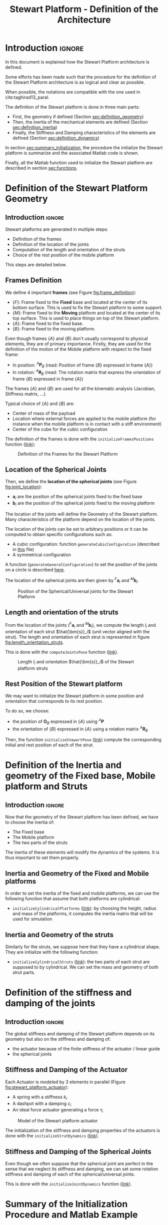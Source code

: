 #+TITLE: Stewart Platform - Definition of the Architecture
:DRAWER:
#+HTML_LINK_HOME: ./index.html
#+HTML_LINK_UP: ./index.html

#+HTML_HEAD: <link rel="stylesheet" type="text/css" href="./css/htmlize.css"/>
#+HTML_HEAD: <link rel="stylesheet" type="text/css" href="./css/readtheorg.css"/>
#+HTML_HEAD: <script src="./js/jquery.min.js"></script>
#+HTML_HEAD: <script src="./js/bootstrap.min.js"></script>
#+HTML_HEAD: <script src="./js/jquery.stickytableheaders.min.js"></script>
#+HTML_HEAD: <script src="./js/readtheorg.js"></script>

#+PROPERTY: header-args:matlab  :session *MATLAB*
#+PROPERTY: header-args:matlab+ :comments org
#+PROPERTY: header-args:matlab+ :exports both
#+PROPERTY: header-args:matlab+ :results none
#+PROPERTY: header-args:matlab+ :eval no-export
#+PROPERTY: header-args:matlab+ :noweb yes
#+PROPERTY: header-args:matlab+ :mkdirp yes
#+PROPERTY: header-args:matlab+ :output-dir figs

#+PROPERTY: header-args:latex  :headers '("\\usepackage{tikz}" "\\usepackage{import}" "\\import{$HOME/Cloud/thesis/latex/}{config.tex}")
#+PROPERTY: header-args:latex+ :imagemagick t :fit yes
#+PROPERTY: header-args:latex+ :iminoptions -scale 100% -density 150
#+PROPERTY: header-args:latex+ :imoutoptions -quality 100
#+PROPERTY: header-args:latex+ :results file raw replace
#+PROPERTY: header-args:latex+ :buffer no
#+PROPERTY: header-args:latex+ :eval no-export
#+PROPERTY: header-args:latex+ :exports results
#+PROPERTY: header-args:latex+ :mkdirp yes
#+PROPERTY: header-args:latex+ :output-dir figs
#+PROPERTY: header-args:latex+ :post pdf2svg(file=*this*, ext="png")
:END:

* Introduction                                                          :ignore:
In this document is explained how the Stewart Platform architecture is defined.

Some efforts has been made such that the procedure for the definition of the Stewart Platform architecture is as logical and clear as possible.

When possible, the notations are compatible with the one used in cite:taghirad13_paral.

The definition of the Stewart platform is done in three main parts:
- First, the geometry if defined (Section [[sec:definition_geometry]])
- Then, the inertia of the mechanical elements are defined (Section [[sec:definition_inertia]])
- Finally, the Stiffness and Damping characteristics of the elements are defined (Section [[sec:definition_dynamics]])

In section [[sec:summary_initialization]], the procedure the initialize the Stewart platform is summarize and the associated Matlab code is shown.

Finally, all the Matlab function used to initialize the Stewart platform are described in section [[sec:functions]].

* Definition of the Stewart Platform Geometry
<<sec:definition_geometry>>
** Introduction                                                      :ignore:
Stewart platforms are generated in multiple steps:
- Definition of the frames
- Definition of the location of the joints
- Computation of the length and orientation of the struts
- Choice of the rest position of the mobile platform

This steps are detailed below.

** Frames Definition
We define 4 important *frames* (see Figure [[fig:frame_definition]]):
- $\{F\}$: Frame fixed to the *Fixed* base and located at the center of its bottom surface.
  This is used to fix the Stewart platform to some support.
- $\{M\}$: Frame fixed to the *Moving* platform and located at the center of its top surface.
  This is used to place things on top of the Stewart platform.
- $\{A\}$: Frame fixed to the fixed base.
- $\{B\}$: Frame fixed to the moving platform.

Even though frames $\{A\}$ and $\{B\}$ don't usually correspond to physical elements, they are of primary importance.
Firstly, they are used for the definition of the motion of the Mobile platform with respect to the fixed frame:
- In position: ${}^A\bm{P}_{B}$ (read: Position of frame $\{B\}$ expressed in frame $\{A\}$)
- In rotation: ${}^A\bm{R}_{B}$ (read: The rotation matrix that express the orientation of frame $\{B\}$ expressed in frame $\{A\}$)
The frames $\{A\}$ and $\{B\}$ are used for all the kinematic analysis (Jacobian, Stiffness matrix, ...).

Typical choice of $\{A\}$ and $\{B\}$ are:
- Center of mass of the payload
- Location where external forces are applied to the mobile platform (for instance when the mobile platform is in contact with a stiff environment)
- Center of the cube for the cubic configuration

The definition of the frames is done with the =initializeFramesPositions= function ([[sec:initializeFramesPositions][link]]);

#+name: fig:frame_definition
#+caption: Definition of the Frames for the Stewart Platform
#+attr_html: :width 500px
[[file:figs/frame_definition.png]]

** Location of the Spherical Joints
Then, we define the *location of the spherical joints* (see Figure [[fig:joint_location]]):
- $\bm{a}_{i}$ are the position of the spherical joints fixed to the fixed base
- $\bm{b}_{i}$ are the position of the spherical joints fixed to the moving platform

The location of the joints will define the Geometry of the Stewart platform.
Many characteristics of the platform depend on the location of the joints.

The location of the joints can be set to arbitrary positions or it can be computed to obtain specific configurations such as:
- A cubic configuration: function =generateCubicConfiguration= (described in [[file:cubic-configuration.org][this]] file)
- A symmetrical configuration

A function (=generateGeneralConfiguration=) to set the position of the joints on a circle is described [[sec:generateGeneralConfiguration][here]].

The location of the spherical joints are then given by ${}^{F}\bm{a}_{i}$ and ${}^{M}\bm{b}_{i}$.

#+name: fig:joint_location
#+caption: Position of the Spherical/Universal joints for the Stewart Platform
#+attr_html: :width 500px
[[file:figs/joint_location.png]]

** Length and orientation of the struts
From the location of the joints (${}^{F}\bm{a}_{i}$ and ${}^{M}\bm{b}_{i}$), we compute the length $l_i$ and orientation of each strut $\hat{\bm{s}}_i$ (unit vector aligned with the strut).
The length and orientation of each strut is represented in figure [[fig:length_orientation_struts]].

This is done with the =computeJointsPose= function ([[sec:computeJointsPose][link]]).

#+name: fig:length_orientation_struts
#+caption: Length $l_i$ and orientation $\hat{\bm{s}}_i$ of the Stewart platform struts
#+attr_html: :width 500px
[[file:figs/length_orientation_struts.png]]

** Rest Position of the Stewart platform
We may want to initialize the Stewart platform in some position and orientation that corresponds to its rest position.

To do so, we choose:
- the position of $\bm{O}_B$ expressed in $\{A\}$ using ${}^A\bm{P}$
- the orientation of $\{B\}$ expressed in $\{A\}$ using a rotation matrix ${}^{A}\bm{R}_{B}$

Then, the function =initializeStewartPose= ([[sec:initializeStewartPose][link]]) compute the corresponding initial and rest position of each of the strut.

* Definition of the Inertia and geometry of the Fixed base, Mobile platform and Struts
<<sec:definition_inertia>>
** Introduction                                                      :ignore:
Now that the geometry of the Stewart platform has been defined, we have to choose the inertia of:
- The Fixed base
- The Mobile platform
- The two parts of the struts

The inertia of these elements will modify the dynamics of the systems.
It is thus important to set them properly.

** Inertia and Geometry of the Fixed and Mobile platforms
In order to set the inertia of the fixed and mobile platforms, we can use the following function that assume that both platforms are cylindrical:
- =initializeCylindricalPlatforms= ([[sec:initializeCylindricalPlatforms][link]]): by choosing the height, radius and mass of the platforms, it computes the inertia matrix that will be used for simulation

** Inertia and Geometry of the struts
Similarly for the struts, we suppose here that they have a cylindrical shape.
They are initialize with the following function:
- =initializeCylindricalStruts= ([[sec:initializeCylindricalStruts][link]]): the two parts of each strut are supposed to by cylindrical. We can set the mass and geometry of both strut parts.

* Definition of the stiffness and damping of the joints
<<sec:definition_dynamics>>

** Introduction                                                      :ignore:
The global stiffness and damping of the Stewart platform depends on its geometry but also on the stiffness and damping of:
- the actuator because of the finite stiffness of the actuator / linear guide
- the spherical joints

** Stiffness and Damping of the Actuator
Each Actuator is modeled by 3 elements in parallel (Figure [[fig:stewart_platform_actuator]]):
- A spring with a stiffness $k_{i}$
- A dashpot with a damping $c_{i}$
- An ideal force actuator generating a force $\tau_i$

#+name: fig:stewart_platform_actuator
#+caption: Model of the Stewart platform actuator
[[file:figs/stewart_platform_actuator.png]]

The initialization of the stiffness and damping properties of the actuators is done with the =initializeStrutDynamics= ([[sec:initializeStrutDynamics][link]]).

** Stiffness and Damping of the Spherical Joints
Even though we often suppose that the spherical joint are perfect in the sense that we neglect its stiffness and damping, we can set some rotation stiffness and damping of each of the spherical/universal joints.

This is done with the =initializeJointDynamics= function ([[sec:initializeJointDynamics][link]]).

* Summary of the Initialization Procedure and Matlab Example
<<sec:summary_initialization>>
** Introduction                                                      :ignore:
The procedure to define the Stewart platform is the following:
1. Define the initial position of frames $\{A\}$, $\{B\}$, $\{F\}$ and $\{M\}$.
   We do that using the =initializeFramesPositions= function.
   We have to specify the total height of the Stewart platform $H$ and the position ${}^{M}\bm{O}_{B}$ of $\{B\}$ with respect to $\{M\}$.
2. Compute the positions of joints ${}^{F}\bm{a}_{i}$ and ${}^{M}\bm{b}_{i}$.
   We can do that using various methods depending on the wanted architecture:
   - =generateCubicConfiguration= permits to generate a cubic configuration
3. Compute the position and orientation of the joints with respect to the fixed base and the moving platform.
   This is done with the =computeJointsPose= function.
   If wanted, compute the rest position of each strut to have the wanted pose of the mobile platform with the function =initializeStewartPose=.
4. Define the mass and inertia of each element of the Stewart platform with the =initializeCylindricalPlatforms= and =initializeCylindricalStruts=
5. Define the dynamical properties of the Stewart platform by setting the stiffness and damping of the actuators and joints.

By following this procedure, we obtain a Matlab structure =stewart= that contains all the information for the Simscape model and for further analysis.

** Matlab Init                                              :noexport:ignore:
#+begin_src matlab :tangle no :exports none :results silent :noweb yes :var current_dir=(file-name-directory buffer-file-name)
  <<matlab-dir>>
#+end_src

#+begin_src matlab :exports none :results silent :noweb yes
  <<matlab-init>>
#+end_src

#+begin_src matlab
  simulinkproject('./');
#+end_src

** Example of the initialization of a Stewart Platform
Let's first define the Stewart Platform Geometry.
#+begin_src matlab
  stewart = initializeFramesPositions('H', 90e-3, 'MO_B', 45e-3);
  stewart = generateGeneralConfiguration(stewart);
  stewart = computeJointsPose(stewart);
  stewart = initializeStewartPose(stewart, 'AP', [0;0;0.01], 'ARB', eye(3));
#+end_src

Then, define the inertia and geometry of the fixed base, mobile platform and struts.
#+begin_src matlab
  stewart = initializeCylindricalPlatforms(stewart);
  stewart = initializeCylindricalStruts(stewart);
#+end_src

Finally, initialize the strut stiffness and damping properties.
#+begin_src matlab
  stewart = initializeStrutDynamics(stewart, 'Ki', 1e6*ones(6,1), 'Ci', 1e2*ones(6,1));
  stewart = initializeJointDynamics(stewart);
#+end_src

The obtained =stewart= Matlab structure contains all the information for analysis of the Stewart platform and for simulations using Simscape.

The function =displayArchitecture= can be used to display the current Stewart configuration:
#+begin_src matlab
  displayArchitecture(stewart);
#+end_src

#+header: :tangle no :exports results :results none :noweb yes
#+begin_src matlab :var filepath="figs/stewart_architecture_example.pdf" :var figsize="wide-tall" :post pdf2svg(file=*this*, ext="png")
<<plt-matlab>>
#+end_src

#+name: fig:stewart_architecture_example
#+caption: Display of the current Stewart platform architecture ([[./figs/stewart_architecture_example.png][png]], [[./figs/stewart_architecture_example.pdf][pdf]])
[[file:figs/stewart_architecture_example.png]]

There are many options to show or hides elements such as labels and frames.
The documentation of the function is available [[sec:displayArchitecture][here]].

Let's now move a little bit the top platform and re-display the configuration:
#+begin_src matlab
  tx = 0.1; % [rad]
  ty = 0.2; % [rad]
  tz = 0.05; % [rad]

  Rx = [1 0        0;
        0 cos(tx) -sin(tx);
        0 sin(tx)  cos(tx)];

  Ry = [ cos(ty) 0 sin(ty);
        0        1 0;
        -sin(ty) 0 cos(ty)];

  Rz = [cos(tz) -sin(tz) 0;
        sin(tz)  cos(tz) 0;
        0        0       1];

  ARB = Rz*Ry*Rx;
  AP = [0.08; 0; 0]; % [m]

  displayArchitecture(stewart, 'AP', AP, 'ARB', ARB);
  view([0 -1 0]);
#+end_src

#+header: :tangle no :exports results :results none :noweb yes
#+begin_src matlab :var filepath="figs/stewart_architecture_example_pose.pdf" :var figsize="wide-tall" :post pdf2svg(file=*this*, ext="png")
<<plt-matlab>>
#+end_src

#+name: fig:stewart_architecture_example_pose
#+caption: Display of the Stewart platform architecture at some defined pose ([[./figs/stewart_architecture_example_pose.png][png]], [[./figs/stewart_architecture_example_pose.pdf][pdf]])
[[file:figs/stewart_architecture_example_pose.png]]

* Functions
<<sec:functions>>
** =initializeFramesPositions=: Initialize the positions of frames {A}, {B}, {F} and {M}
:PROPERTIES:
:header-args:matlab+: :tangle src/initializeFramesPositions.m
:header-args:matlab+: :comments none :mkdirp yes :eval no
:END:
<<sec:initializeFramesPositions>>

This Matlab function is accessible [[file:src/initializeFramesPositions.m][here]].

*** Documentation
:PROPERTIES:
:UNNUMBERED: t
:END:

#+name: fig:stewart-frames-position
#+caption: Definition of the position of the frames
[[file:figs/stewart-frames-position.png]]

*** Function description
:PROPERTIES:
:UNNUMBERED: t
:END:
#+begin_src matlab
  function [stewart] = initializeFramesPositions(args)
  % initializeFramesPositions - Initialize the positions of frames {A}, {B}, {F} and {M}
  %
  % Syntax: [stewart] = initializeFramesPositions(args)
  %
  % Inputs:
  %    - args - Can have the following fields:
  %        - H    [1x1] - Total Height of the Stewart Platform (height from {F} to {M}) [m]
  %        - MO_B [1x1] - Height of the frame {B} with respect to {M} [m]
  %
  % Outputs:
  %    - stewart - A structure with the following fields:
  %        - H    [1x1] - Total Height of the Stewart Platform [m]
  %        - FO_M [3x1] - Position of {M} with respect to {F} [m]
  %        - MO_B [3x1] - Position of {B} with respect to {M} [m]
  %        - FO_A [3x1] - Position of {A} with respect to {F} [m]
#+end_src

*** Optional Parameters
:PROPERTIES:
:UNNUMBERED: t
:END:
#+begin_src matlab
  arguments
      args.H    (1,1) double {mustBeNumeric, mustBePositive} = 90e-3
      args.MO_B (1,1) double {mustBeNumeric} = 50e-3
  end
#+end_src

*** Initialize the Stewart structure
:PROPERTIES:
:UNNUMBERED: t
:END:
#+begin_src matlab
  stewart = struct();
#+end_src

*** Compute the position of each frame
:PROPERTIES:
:UNNUMBERED: t
:END:
#+begin_src matlab
  stewart.H = args.H; % Total Height of the Stewart Platform [m]

  stewart.FO_M = [0; 0; stewart.H]; % Position of {M} with respect to {F} [m]

  stewart.MO_B = [0; 0; args.MO_B]; % Position of {B} with respect to {M} [m]

  stewart.FO_A = stewart.MO_B + stewart.FO_M; % Position of {A} with respect to {F} [m]
#+end_src

** =generateGeneralConfiguration=: Generate a Very General Configuration
:PROPERTIES:
:header-args:matlab+: :tangle src/generateGeneralConfiguration.m
:header-args:matlab+: :comments none :mkdirp yes :eval no
:END:
<<sec:generateGeneralConfiguration>>

This Matlab function is accessible [[file:src/generateGeneralConfiguration.m][here]].

*** Documentation
:PROPERTIES:
:UNNUMBERED: t
:END:
Joints are positions on a circle centered with the Z axis of {F} and {M} and at a chosen distance from {F} and {M}.
The radius of the circles can be chosen as well as the angles where the joints are located (see Figure [[fig:joint_position_general]]).

#+begin_src latex :file stewart_bottom_plate.pdf :exports results
  \begin{tikzpicture}
    % Internal and external limit
    \draw[fill=white!80!black] (0, 0) circle [radius=3];
    % Circle where the joints are located
    \draw[dashed] (0, 0) circle [radius=2.5];

    % Bullets for the positions of the joints
    \node[] (J1) at ( 80:2.5){$\bullet$};
    \node[] (J2) at (100:2.5){$\bullet$};
    \node[] (J3) at (200:2.5){$\bullet$};
    \node[] (J4) at (220:2.5){$\bullet$};
    \node[] (J5) at (320:2.5){$\bullet$};
    \node[] (J6) at (340:2.5){$\bullet$};

    % Name of the points
    \node[above right] at (J1) {$a_{1}$};
    \node[above left]  at (J2) {$a_{2}$};
    \node[above left]  at (J3) {$a_{3}$};
    \node[right     ]  at (J4) {$a_{4}$};
    \node[left      ]  at (J5) {$a_{5}$};
    \node[above right] at (J6) {$a_{6}$};

    % First 2 angles
    \draw[dashed, ->] (0:1)   arc [start angle=0, end angle=80, radius=1]    node[below right]{$\theta_{1}$};
    \draw[dashed, ->] (0:1.5) arc [start angle=0, end angle=100, radius=1.5] node[left       ]{$\theta_{2}$};

    % Division of 360 degrees by 3
    \draw[dashed] (0, 0) -- ( 80:3.2);
    \draw[dashed] (0, 0) -- (100:3.2);
    \draw[dashed] (0, 0) -- (200:3.2);
    \draw[dashed] (0, 0) -- (220:3.2);
    \draw[dashed] (0, 0) -- (320:3.2);
    \draw[dashed] (0, 0) -- (340:3.2);

    % Radius for the position of the joints
    \draw[<->] (0, 0) --node[near end, above]{$R$} (180:2.5);

    \draw[->] (0, 0) -- ++(3.4, 0) node[above]{$x$};
    \draw[->] (0, 0) -- ++(0, 3.4) node[left]{$y$};
  \end{tikzpicture}
#+end_src

#+name: fig:joint_position_general
#+caption: Position of the joints
#+RESULTS:
[[file:figs/stewart_bottom_plate.png]]

*** Function description
:PROPERTIES:
:UNNUMBERED: t
:END:
#+begin_src matlab
  function [stewart] = generateGeneralConfiguration(stewart, args)
  % generateGeneralConfiguration - Generate a Very General Configuration
  %
  % Syntax: [stewart] = generateGeneralConfiguration(stewart, args)
  %
  % Inputs:
  %    - args - Can have the following fields:
  %        - FH  [1x1] - Height of the position of the fixed joints with respect to the frame {F} [m]
  %        - FR  [1x1] - Radius of the position of the fixed joints in the X-Y [m]
  %        - FTh [6x1] - Angles of the fixed joints in the X-Y plane with respect to the X axis [rad]
  %        - MH  [1x1] - Height of the position of the mobile joints with respect to the frame {M} [m]
  %        - FR  [1x1] - Radius of the position of the mobile joints in the X-Y [m]
  %        - MTh [6x1] - Angles of the mobile joints in the X-Y plane with respect to the X axis [rad]
  %
  % Outputs:
  %    - stewart - updated Stewart structure with the added fields:
  %        - Fa  [3x6] - Its i'th column is the position vector of joint ai with respect to {F}
  %        - Mb  [3x6] - Its i'th column is the position vector of joint bi with respect to {M}
#+end_src

*** Optional Parameters
:PROPERTIES:
:UNNUMBERED: t
:END:
#+begin_src matlab
  arguments
      stewart
      args.FH  (1,1) double {mustBeNumeric, mustBePositive} = 15e-3
      args.FR  (1,1) double {mustBeNumeric, mustBePositive} = 115e-3;
      args.FTh (6,1) double {mustBeNumeric} = [-10, 10, 120-10, 120+10, 240-10, 240+10]*(pi/180);
      args.MH  (1,1) double {mustBeNumeric, mustBePositive} = 15e-3
      args.MR  (1,1) double {mustBeNumeric, mustBePositive} = 90e-3;
      args.MTh (6,1) double {mustBeNumeric} = [-60+10, 60-10, 60+10, 180-10, 180+10, -60-10]*(pi/180);
  end
#+end_src

*** Compute the pose
:PROPERTIES:
:UNNUMBERED: t
:END:
#+begin_src matlab
  stewart.Fa = zeros(3,6);
  stewart.Mb = zeros(3,6);
#+end_src

#+begin_src matlab
  for i = 1:6
    stewart.Fa(:,i) = [args.FR*cos(args.FTh(i)); args.FR*sin(args.FTh(i)); args.FH];
    stewart.Mb(:,i) = [args.MR*cos(args.MTh(i)); args.MR*sin(args.MTh(i)); -args.MH];
  end
#+end_src

** =computeJointsPose=: Compute the Pose of the Joints
:PROPERTIES:
:header-args:matlab+: :tangle src/computeJointsPose.m
:header-args:matlab+: :comments none :mkdirp yes :eval no
:END:
<<sec:computeJointsPose>>

This Matlab function is accessible [[file:src/computeJointsPose.m][here]].

*** Documentation
:PROPERTIES:
:UNNUMBERED: t
:END:

#+name: fig:stewart-struts
#+caption: Position and orientation of the struts
[[file:figs/stewart-struts.png]]

*** Function description
:PROPERTIES:
:UNNUMBERED: t
:END:
#+begin_src matlab
  function [stewart] = computeJointsPose(stewart)
  % computeJointsPose -
  %
  % Syntax: [stewart] = computeJointsPose(stewart)
  %
  % Inputs:
  %    - stewart - A structure with the following fields
  %        - Fa   [3x6] - Its i'th column is the position vector of joint ai with respect to {F}
  %        - Mb   [3x6] - Its i'th column is the position vector of joint bi with respect to {M}
  %        - FO_A [3x1] - Position of {A} with respect to {F}
  %        - MO_B [3x1] - Position of {B} with respect to {M}
  %        - FO_M [3x1] - Position of {M} with respect to {F}
  %
  % Outputs:
  %    - stewart - A structure with the following added fields
  %        - Aa  [3x6]   - The i'th column is the position of ai with respect to {A}
  %        - Ab  [3x6]   - The i'th column is the position of bi with respect to {A}
  %        - Ba  [3x6]   - The i'th column is the position of ai with respect to {B}
  %        - Bb  [3x6]   - The i'th column is the position of bi with respect to {B}
  %        - l   [6x1]   - The i'th element is the initial length of strut i
  %        - As  [3x6]   - The i'th column is the unit vector of strut i expressed in {A}
  %        - Bs  [3x6]   - The i'th column is the unit vector of strut i expressed in {B}
  %        - FRa [3x3x6] - The i'th 3x3 array is the rotation matrix to orientate the bottom of the i'th strut from {F}
  %        - MRb [3x3x6] - The i'th 3x3 array is the rotation matrix to orientate the top of the i'th strut from {M}
#+end_src

*** Compute the position of the Joints
:PROPERTIES:
:UNNUMBERED: t
:END:
#+begin_src matlab
  stewart.Aa = stewart.Fa - repmat(stewart.FO_A, [1, 6]);
  stewart.Bb = stewart.Mb - repmat(stewart.MO_B, [1, 6]);

  stewart.Ab = stewart.Bb - repmat(-stewart.MO_B-stewart.FO_M+stewart.FO_A, [1, 6]);
  stewart.Ba = stewart.Aa - repmat( stewart.MO_B+stewart.FO_M-stewart.FO_A, [1, 6]);
#+end_src

*** Compute the strut length and orientation
:PROPERTIES:
:UNNUMBERED: t
:END:
#+begin_src matlab
  stewart.As = (stewart.Ab - stewart.Aa)./vecnorm(stewart.Ab - stewart.Aa); % As_i is the i'th vector of As

  stewart.l = vecnorm(stewart.Ab - stewart.Aa)';
#+end_src

#+begin_src matlab
  stewart.Bs = (stewart.Bb - stewart.Ba)./vecnorm(stewart.Bb - stewart.Ba);
#+end_src

*** Compute the orientation of the Joints
:PROPERTIES:
:UNNUMBERED: t
:END:
#+begin_src matlab
  stewart.FRa = zeros(3,3,6);
  stewart.MRb = zeros(3,3,6);

  for i = 1:6
    stewart.FRa(:,:,i) = [cross([0;1;0], stewart.As(:,i)) , cross(stewart.As(:,i), cross([0;1;0], stewart.As(:,i))) , stewart.As(:,i)];
    stewart.FRa(:,:,i) = stewart.FRa(:,:,i)./vecnorm(stewart.FRa(:,:,i));

    stewart.MRb(:,:,i) = [cross([0;1;0], stewart.Bs(:,i)) , cross(stewart.Bs(:,i), cross([0;1;0], stewart.Bs(:,i))) , stewart.Bs(:,i)];
    stewart.MRb(:,:,i) = stewart.MRb(:,:,i)./vecnorm(stewart.MRb(:,:,i));
  end
#+end_src

** =initializeStewartPose=: Determine the initial stroke in each leg to have the wanted pose
:PROPERTIES:
:header-args:matlab+: :tangle src/initializeStewartPose.m
:header-args:matlab+: :comments none :mkdirp yes :eval no
:END:
<<sec:initializeStewartPose>>

This Matlab function is accessible [[file:src/initializeStewartPose.m][here]].

*** Function description
:PROPERTIES:
:UNNUMBERED: t
:END:
#+begin_src matlab
  function [stewart] = initializeStewartPose(stewart, args)
  % initializeStewartPose - Determine the initial stroke in each leg to have the wanted pose
  %                         It uses the inverse kinematic
  %
  % Syntax: [stewart] = initializeStewartPose(stewart, args)
  %
  % Inputs:
  %    - stewart - A structure with the following fields
  %        - Aa   [3x6] - The positions ai expressed in {A}
  %        - Bb   [3x6] - The positions bi expressed in {B}
  %    - args - Can have the following fields:
  %        - AP   [3x1] - The wanted position of {B} with respect to {A}
  %        - ARB  [3x3] - The rotation matrix that gives the wanted orientation of {B} with respect to {A}
  %
  % Outputs:
  %    - stewart - updated Stewart structure with the added fields:
  %      - dLi[6x1] - The 6 needed displacement of the struts from the initial position in [m] to have the wanted pose of {B} w.r.t. {A}
#+end_src

*** Optional Parameters
:PROPERTIES:
:UNNUMBERED: t
:END:
#+begin_src matlab
  arguments
      stewart
      args.AP  (3,1) double {mustBeNumeric} = zeros(3,1)
      args.ARB (3,3) double {mustBeNumeric} = eye(3)
  end
#+end_src

*** Use the Inverse Kinematic function
:PROPERTIES:
:UNNUMBERED: t
:END:
#+begin_src matlab
  [Li, dLi] = inverseKinematics(stewart, 'AP', args.AP, 'ARB', args.ARB);

  stewart.dLi = dLi;
#+end_src

** =initializeCylindricalPlatforms=: Initialize the geometry of the Fixed and Mobile Platforms
:PROPERTIES:
:header-args:matlab+: :tangle src/initializeCylindricalPlatforms.m
:header-args:matlab+: :comments none :mkdirp yes :eval no
:END:
<<sec:initializeCylindricalPlatforms>>

This Matlab function is accessible [[file:src/initializeCylindricalPlatforms.m][here]].

*** Function description
:PROPERTIES:
:UNNUMBERED: t
:END:
#+begin_src matlab
  function [stewart] = initializeCylindricalPlatforms(stewart, args)
  % initializeCylindricalPlatforms - Initialize the geometry of the Fixed and Mobile Platforms
  %
  % Syntax: [stewart] = initializeCylindricalPlatforms(args)
  %
  % Inputs:
  %    - args - Structure with the following fields:
  %        - Fpm [1x1] - Fixed Platform Mass [kg]
  %        - Fph [1x1] - Fixed Platform Height [m]
  %        - Fpr [1x1] - Fixed Platform Radius [m]
  %        - Mpm [1x1] - Mobile Platform Mass [kg]
  %        - Mph [1x1] - Mobile Platform Height [m]
  %        - Mpr [1x1] - Mobile Platform Radius [m]
  %
  % Outputs:
  %    - stewart - updated Stewart structure with the added fields:
  %      - platforms [struct] - structure with the following fields:
  %        - Fpm [1x1] - Fixed Platform Mass [kg]
  %        - Msi [3x3] - Mobile Platform Inertia matrix [kg*m^2]
  %        - Fph [1x1] - Fixed Platform Height [m]
  %        - Fpr [1x1] - Fixed Platform Radius [m]
  %        - Mpm [1x1] - Mobile Platform Mass [kg]
  %        - Fsi [3x3] - Fixed Platform Inertia matrix [kg*m^2]
  %        - Mph [1x1] - Mobile Platform Height [m]
  %        - Mpr [1x1] - Mobile Platform Radius [m]
#+end_src

*** Optional Parameters
:PROPERTIES:
:UNNUMBERED: t
:END:
#+begin_src matlab
  arguments
      stewart
      args.Fpm (1,1) double {mustBeNumeric, mustBePositive} = 1
      args.Fph (1,1) double {mustBeNumeric, mustBePositive} = 10e-3
      args.Fpr (1,1) double {mustBeNumeric, mustBePositive} = 125e-3
      args.Mpm (1,1) double {mustBeNumeric, mustBePositive} = 1
      args.Mph (1,1) double {mustBeNumeric, mustBePositive} = 10e-3
      args.Mpr (1,1) double {mustBeNumeric, mustBePositive} = 100e-3
  end
#+end_src

*** Create the =platforms= struct
:PROPERTIES:
:UNNUMBERED: t
:END:
#+begin_src matlab
  platforms = struct();

  platforms.Fpm = args.Fpm;
  platforms.Fph = args.Fph;
  platforms.Fpr = args.Fpr;
  platforms.Fpi = diag([1/12 * platforms.Fpm * (3*platforms.Fpr^2 + platforms.Fph^2), ...
                        1/12 * platforms.Fpm * (3*platforms.Fpr^2 + platforms.Fph^2), ...
                        1/2  * platforms.Fpm * platforms.Fpr^2]);

  platforms.Mpm = args.Mpm;
  platforms.Mph = args.Mph;
  platforms.Mpr = args.Mpr;
  platforms.Mpi = diag([1/12 * platforms.Mpm * (3*platforms.Mpr^2 + platforms.Mph^2), ...
                        1/12 * platforms.Mpm * (3*platforms.Mpr^2 + platforms.Mph^2), ...
                        1/2  * platforms.Mpm * platforms.Mpr^2]);
#+end_src

*** Save the =platforms= struct
:PROPERTIES:
:UNNUMBERED: t
:END:
#+begin_src matlab
  stewart.platforms = platforms;
#+end_src

** =initializeCylindricalStruts=: Define the inertia of cylindrical struts
:PROPERTIES:
:header-args:matlab+: :tangle src/initializeCylindricalStruts.m
:header-args:matlab+: :comments none :mkdirp yes :eval no
:END:
<<sec:initializeCylindricalStruts>>

This Matlab function is accessible [[file:src/initializeCylindricalStruts.m][here]].

*** Function description
:PROPERTIES:
:UNNUMBERED: t
:END:
#+begin_src matlab
  function [stewart] = initializeCylindricalStruts(stewart, args)
  % initializeCylindricalStruts - Define the mass and moment of inertia of cylindrical struts
  %
  % Syntax: [stewart] = initializeCylindricalStruts(args)
  %
  % Inputs:
  %    - args - Structure with the following fields:
  %        - Fsm [1x1] - Mass of the Fixed part of the struts [kg]
  %        - Fsh [1x1] - Height of cylinder for the Fixed part of the struts [m]
  %        - Fsr [1x1] - Radius of cylinder for the Fixed part of the struts [m]
  %        - Msm [1x1] - Mass of the Mobile part of the struts [kg]
  %        - Msh [1x1] - Height of cylinder for the Mobile part of the struts [m]
  %        - Msr [1x1] - Radius of cylinder for the Mobile part of the struts [m]
  %
  % Outputs:
  %    - stewart - updated Stewart structure with the added fields:
  %      - struts [struct] - structure with the following fields:
  %        - Fsm [6x1]   - Mass of the Fixed part of the struts [kg]
  %        - Fsi [3x3x6] - Moment of Inertia for the Fixed part of the struts [kg*m^2]
  %        - Msm [6x1]   - Mass of the Mobile part of the struts [kg]
  %        - Msi [3x3x6] - Moment of Inertia for the Mobile part of the struts [kg*m^2]
  %        - Fsh [6x1]   - Height of cylinder for the Fixed part of the struts [m]
  %        - Fsr [6x1]   - Radius of cylinder for the Fixed part of the struts [m]
  %        - Msh [6x1]   - Height of cylinder for the Mobile part of the struts [m]
  %        - Msr [6x1]   - Radius of cylinder for the Mobile part of the struts [m]
#+end_src

*** Optional Parameters
:PROPERTIES:
:UNNUMBERED: t
:END:
#+begin_src matlab
  arguments
      stewart
      args.Fsm (1,1) double {mustBeNumeric, mustBePositive} = 0.1
      args.Fsh (1,1) double {mustBeNumeric, mustBePositive} = 50e-3
      args.Fsr (1,1) double {mustBeNumeric, mustBePositive} = 5e-3
      args.Msm (1,1) double {mustBeNumeric, mustBePositive} = 0.1
      args.Msh (1,1) double {mustBeNumeric, mustBePositive} = 50e-3
      args.Msr (1,1) double {mustBeNumeric, mustBePositive} = 5e-3
  end
#+end_src

*** Create the =struts= structure
:PROPERTIES:
:UNNUMBERED: t
:END:
#+begin_src matlab
  struts = struct();

  struts.Fsm = ones(6,1).*args.Fsm;
  struts.Msm = ones(6,1).*args.Msm;

  struts.Fsh = ones(6,1).*args.Fsh;
  struts.Fsr = ones(6,1).*args.Fsr;
  struts.Msh = ones(6,1).*args.Msh;
  struts.Msr = ones(6,1).*args.Msr;

  struts.Fsi = zeros(3, 3, 6);
  struts.Msi = zeros(3, 3, 6);
  for i = 1:6
    struts.Fsi(:,:,i) = diag([1/12 * struts.Fsm(i) * (3*struts.Fsr(i)^2 + struts.Fsh(i)^2), ...
                              1/12 * struts.Fsm(i) * (3*struts.Fsr(i)^2 + struts.Fsh(i)^2), ...
                              1/2  * struts.Fsm(i) * struts.Fsr(i)^2]);
    struts.Msi(:,:,i) = diag([1/12 * struts.Msm(i) * (3*struts.Msr(i)^2 + struts.Msh(i)^2), ...
                              1/12 * struts.Msm(i) * (3*struts.Msr(i)^2 + struts.Msh(i)^2), ...
                              1/2  * struts.Msm(i) * struts.Msr(i)^2]);
  end
#+end_src

#+begin_src matlab
  stewart.struts = struts;
#+end_src

** =initializeStrutDynamics=: Add Stiffness and Damping properties of each strut
:PROPERTIES:
:header-args:matlab+: :tangle src/initializeStrutDynamics.m
:header-args:matlab+: :comments none :mkdirp yes :eval no
:END:
<<sec:initializeStrutDynamics>>

This Matlab function is accessible [[file:src/initializeStrutDynamics.m][here]].

*** Documentation
:PROPERTIES:
:UNNUMBERED: t
:END:

#+name: fig:piezoelectric_stack
#+attr_html: :width 500px
#+caption: Example of a piezoelectric stach actuator (PI)
[[file:figs/piezoelectric_stack.jpg]]

A simplistic model of such amplified actuator is shown in Figure [[fig:actuator_model_simple]] where:
- $k_{i}$ represent the vertical stiffness of the actuator
- $F_{i}$ represents the force applied by the actuator
- $F_{m,i}$ represents the total measured force
- $v_{m,i}$ represents the absolute velocity of the top part of the actuator
- $d_{m,i}$ represents the total relative displacement of the actuator

#+begin_src latex :file actuator_model_simple.pdf :post pdf2svg(file=*this*, ext="png") :exports results
  \begin{tikzpicture}
    \draw (-1, 0) -- (1, 0);

    % Spring, Damper, and Actuator
    \draw[spring]   (-1, 0) -- (-1, 1.5) node[midway, left=0.1]{$k_{i}$};
    \draw[damper]   ( 0, 0) -- ( 0, 1.5) node[midway, left=0.2]{$c_{i}$};
    \draw[actuator] ( 1, 0) -- ( 1, 1.5) node[midway, left=0.1](F){$F_{i}$};

    \node[forcesensor={2}{0.2}] (fsens) at (0, 1.5){};

    \node[left] at (fsens.west) {$F_{m,i}$};

    \draw[dashed] (1, 0) -- ++(0.4, 0);
    \draw[dashed] (1, 1.7) -- ++(0.4, 0);

    \draw[->] (0, 1.7)node[]{$\bullet$} -- ++(0, 0.5) node[right]{$v_{m,i}$};

    \draw[<->] (1.4, 0) -- ++(0, 1.7) node[midway, right]{$d_{m,i}$};
  \end{tikzpicture}
#+end_src

#+name: fig:actuator_model_simple
#+caption: Simple model of an Actuator
#+RESULTS:
[[file:figs/actuator_model_simple.png]]

*** Function description
:PROPERTIES:
:UNNUMBERED: t
:END:
#+begin_src matlab
  function [stewart] = initializeStrutDynamics(stewart, args)
  % initializeStrutDynamics - Add Stiffness and Damping properties of each strut
  %
  % Syntax: [stewart] = initializeStrutDynamics(args)
  %
  % Inputs:
  %    - args - Structure with the following fields:
  %        - Ki [6x1] - Stiffness of each strut [N/m]
  %        - Ci [6x1] - Damping of each strut [N/(m/s)]
  %
  % Outputs:
  %    - stewart - updated Stewart structure with the added fields:
  %        - Ki [6x1] - Stiffness of each strut [N/m]
  %        - Ci [6x1] - Damping of each strut [N/(m/s)]
#+end_src

*** Optional Parameters
:PROPERTIES:
:UNNUMBERED: t
:END:
#+begin_src matlab
  arguments
      stewart
      args.Ki (6,1) double {mustBeNumeric, mustBeNonnegative} = 1e6*ones(6,1)
      args.Ci (6,1) double {mustBeNumeric, mustBeNonnegative} = 1e1*ones(6,1)
  end
#+end_src

*** Add Stiffness and Damping properties of each strut
:PROPERTIES:
:UNNUMBERED: t
:END:
#+begin_src matlab
  stewart.Ki = args.Ki;
  stewart.Ci = args.Ci;

  stewart.actuator_type = 1;
#+end_src

** =initializeAmplifiedStrutDynamics=: Add Stiffness and Damping properties of each strut for an amplified piezoelectric actuator
:PROPERTIES:
:header-args:matlab+: :tangle src/initializeAmplifiedStrutDynamics.m
:header-args:matlab+: :comments none :mkdirp yes :eval no
:END:
<<sec:initializeAmplifiedStrutDynamics>>

This Matlab function is accessible [[file:src/initializeAmplifiedStrutDynamics.m][here]].

*** Documentation
:PROPERTIES:
:UNNUMBERED: t
:END:

An amplified piezoelectric actuator is shown in Figure [[fig:cedrat_apa95ml]].

#+name: fig:cedrat_apa95ml
#+attr_html: :width 500px
#+caption: Example of an Amplified piezoelectric actuator with an integrated displacement sensor (Cedrat Technologies)
[[file:figs/amplified_piezo_with_displacement_sensor.jpg]]

A simplistic model of such amplified actuator is shown in Figure [[fig:amplified_piezo_model]] where:
- $k_{p,i}$ represent the vertical stiffness when the piezoelectric stack is removed
- $k_{s,i}$ is the vertical stiffness contribution of the piezoelectric stack
- $F_{i}$ represents the part of the piezoelectric stack that is used as a force actuator
- $F_{m,i}$ represents the remaining part of the piezoelectric stack that is used as a force sensor
- $v_{m,i}$ represents the absolute velocity of the top part of the actuator
- $d_{m,i}$ represents the total relative displacement of the actuator

#+begin_src latex :file iff_1dof.pdf :post pdf2svg(file=*this*, ext="png") :exports results
  \begin{tikzpicture}
    % Ground
    \draw (-1.2, 0) -- (1, 0);

    % Mass
    \draw (-1.2, 1.4) -- ++(2.2, 0);
    \node[forcesensor={0.4}{0.4}] (fsensn) at (0, 1){};
    \draw[] (-0.4, 1) -- (0.4, 1);
    \node[right] at (fsensn.east) {$F_{m,i}$};

    % Spring, Damper, and Actuator
    \draw[spring] (-0.4, 0) -- (-0.4, 1) node[midway, right=0.1]{$k_{s,i}$};
    \draw[actuator={0.4}{0.2}] (0.4, 0) -- (0.4, 1) node[midway, right=0.1]{$F_{i}$};

    \draw[spring] (-1, 0) -- (-1, 1.4) node[midway, left=0.1]{$k_{p,i}$};

    \draw[dashed] (1, 0) -- ++(0.4, 0);

    \draw[dashed] (1, 1.4) -- ++(0.4, 0);

    \draw[->] (0, 1.4)node[]{$\bullet$} -- ++(0, 0.5) node[right]{$v_{m,i}$};

    \draw[<->] (1.4, 0) -- ++(0, 1.4) node[midway, right]{$d_{m,i}$};
  \end{tikzpicture}
#+end_src

#+name: fig:amplified_piezo_model
#+caption: Model of an amplified actuator
#+RESULTS:
[[file:figs/iff_1dof.png]]

*** Function description
:PROPERTIES:
:UNNUMBERED: t
:END:
#+begin_src matlab
  function [stewart] = initializeAmplifiedStrutDynamics(stewart, args)
  % initializeAmplifiedStrutDynamics - Add Stiffness and Damping properties of each strut
  %
  % Syntax: [stewart] = initializeAmplifiedStrutDynamics(args)
  %
  % Inputs:
  %    - args - Structure with the following fields:
  %        - Ksi [6x1] - Vertical stiffness contribution of the piezoelectric stack [N/m]
  %        - Csi [6x1] - Vertical damping contribution of the piezoelectric stack [N/(m/s)]
  %        - Kdi [6x1] - Vertical stiffness when the piezoelectric stack is removed [N/m]
  %        - Cdi [6x1] - Vertical damping when the piezoelectric stack is removed [N/(m/s)]
  %
  % Outputs:
  %    - stewart - updated Stewart structure with the added fields:
  %        - Ki  [6x1] - Total Stiffness of each strut [N/m]
  %        - Ci  [6x1] - Total Damping of each strut [N/(m/s)]
  %        - Ksi [6x1] - Vertical stiffness contribution of the piezoelectric stack [N/m]
  %        - Csi [6x1] - Vertical damping contribution of the piezoelectric stack [N/(m/s)]
  %        - Kdi [6x1] - Vertical stiffness when the piezoelectric stack is removed [N/m]
  %        - Cdi [6x1] - Vertical damping when the piezoelectric stack is removed [N/(m/s)]
#+end_src

*** Optional Parameters
:PROPERTIES:
:UNNUMBERED: t
:END:
#+begin_src matlab
  arguments
      stewart
      args.Kdi (6,1) double {mustBeNumeric, mustBeNonnegative} = 5e6*ones(6,1)
      args.Cdi (6,1) double {mustBeNumeric, mustBeNonnegative} = 1e1*ones(6,1)
      args.Ksi (6,1) double {mustBeNumeric, mustBeNonnegative} = 15e6*ones(6,1)
      args.Csi (6,1) double {mustBeNumeric, mustBeNonnegative} = 1e1*ones(6,1)
  end
#+end_src

*** Add Stiffness and Damping properties of each strut
:PROPERTIES:
:UNNUMBERED: t
:END:
#+begin_src matlab
  stewart.Ksi = args.Ksi;
  stewart.Csi = args.Csi;

  stewart.Kdi = args.Kdi;
  stewart.Cdi = args.Cdi;

  stewart.Ki = args.Ksi + args.Kdi;
  stewart.Ci = args.Csi + args.Cdi;

  stewart.actuator_type = 2;
#+end_src

** =initializeJointDynamics=: Add Stiffness and Damping properties for spherical joints
:PROPERTIES:
:header-args:matlab+: :tangle src/initializeJointDynamics.m
:header-args:matlab+: :comments none :mkdirp yes :eval no
:END:
<<sec:initializeJointDynamics>>

This Matlab function is accessible [[file:src/initializeJointDynamics.m][here]].

*** Function description
:PROPERTIES:
:UNNUMBERED: t
:END:
#+begin_src matlab
  function [stewart] = initializeJointDynamics(stewart, args)
  % initializeJointDynamics - Add Stiffness and Damping properties for the spherical joints
  %
  % Syntax: [stewart] = initializeJointDynamics(args)
  %
  % Inputs:
  %    - args - Structure with the following fields:
  %        - Ksbi [6x1] - Bending (Rx, Ry) Stiffness for each top Spherical joints [(N.m)/rad]
  %        - Csbi [6x1] - Bending (Rx, Ry) Damping of each top Spherical joint [(N.m)/(rad/s)]
  %        - Ksti [6x1] - Torsion (Rz) Stiffness for each top Spherical joints [(N.m)/rad]
  %        - Csti [6x1] - Torsion (Rz) Damping of each top Spherical joint [(N.m)/(rad/s)]
  %        - Kubi [6x1] - Bending (Rx, Ry) Stiffness for each bottom Universal joints [(N.m)/rad]
  %        - Cubi [6x1] - Bending (Rx, Ry) Damping of each bottom Universal joint [(N.m)/(rad/s)]
  %        - disable [boolean] - Sets all the stiffness/damping to zero
  %
  % Outputs:
  %    - stewart - updated Stewart structure with the added fields:
  %        - Ksbi [6x1] - Bending (Rx, Ry) Stiffness for each top Spherical joints [(N.m)/rad]
  %        - Csbi [6x1] - Bending (Rx, Ry) Damping of each top Spherical joint [(N.m)/(rad/s)]
  %        - Ksti [6x1] - Torsion (Rz) Stiffness for each top Spherical joints [(N.m)/rad]
  %        - Csti [6x1] - Torsion (Rz) Damping of each top Spherical joint [(N.m)/(rad/s)]
  %        - Kubi [6x1] - Bending (Rx, Ry) Stiffness for each bottom Universal joints [(N.m)/rad]
  %        - Cubi [6x1] - Bending (Rx, Ry) Damping of each bottom Universal joint [(N.m)/(rad/s)]
#+end_src

*** Optional Parameters
:PROPERTIES:
:UNNUMBERED: t
:END:
#+begin_src matlab
  arguments
      stewart
      args.Ksbi (6,1) double {mustBeNumeric, mustBeNonnegative} = 15*ones(6,1)
      args.Csbi (6,1) double {mustBeNumeric, mustBeNonnegative} = 1e-4*ones(6,1)
      args.Ksti (6,1) double {mustBeNumeric, mustBeNonnegative} = 20*ones(6,1)
      args.Csti (6,1) double {mustBeNumeric, mustBeNonnegative} = 1e-3*ones(6,1)
      args.Kubi (6,1) double {mustBeNumeric, mustBeNonnegative} = 15*ones(6,1)
      args.Cubi (6,1) double {mustBeNumeric, mustBeNonnegative} = 1e-4*ones(6,1)
      args.disable logical {mustBeNumericOrLogical} = false
  end
#+end_src

*** Add Stiffness and Damping properties of each strut
:PROPERTIES:
:UNNUMBERED: t
:END:
#+begin_src matlab
  if args.disable
    stewart.Ksbi = zeros(6,1);
    stewart.Csbi = zeros(6,1);
    stewart.Ksti = zeros(6,1);
    stewart.Csti = zeros(6,1);
    stewart.Kubi = zeros(6,1);
    stewart.Cubi = zeros(6,1);
  else
    stewart.Ksbi = args.Ksbi;
    stewart.Csbi = args.Csbi;
    stewart.Ksti = args.Ksti;
    stewart.Csti = args.Csti;
    stewart.Kubi = args.Kubi;
    stewart.Cubi = args.Cubi;
  end
#+end_src

** =displayArchitecture=: 3D plot of the Stewart platform architecture
:PROPERTIES:
:header-args:matlab+: :tangle src/displayArchitecture.m
:header-args:matlab+: :comments none :mkdirp yes :eval no
:END:
<<sec:displayArchitecture>>

This Matlab function is accessible [[file:src/displayArchitecture.m][here]].

*** Function description
:PROPERTIES:
:UNNUMBERED: t
:END:
#+begin_src matlab
  function [] = displayArchitecture(stewart, args)
  % displayArchitecture - 3D plot of the Stewart platform architecture
  %
  % Syntax: [] = displayArchitecture(args)
  %
  % Inputs:
  %    - stewart
  %    - args - Structure with the following fields:
  %        - AP   [3x1] - The wanted position of {B} with respect to {A}
  %        - ARB  [3x3] - The rotation matrix that gives the wanted orientation of {B} with respect to {A}
  %        - ARB  [3x3] - The rotation matrix that gives the wanted orientation of {B} with respect to {A}
  %        - F_color [color] - Color used for the Fixed elements
  %        - M_color [color] - Color used for the Mobile elements
  %        - L_color [color] - Color used for the Legs elements
  %        - frames    [true/false] - Display the Frames
  %        - legs      [true/false] - Display the Legs
  %        - joints    [true/false] - Display the Joints
  %        - labels    [true/false] - Display the Labels
  %        - platforms [true/false] - Display the Platforms
  %
  % Outputs:
#+end_src

*** Optional Parameters
:PROPERTIES:
:UNNUMBERED: t
:END:
#+begin_src matlab
  arguments
      stewart
      args.AP  (3,1) double {mustBeNumeric} = zeros(3,1)
      args.ARB (3,3) double {mustBeNumeric} = eye(3)
      args.F_color = [0 0.4470 0.7410]
      args.M_color = [0.8500 0.3250 0.0980]
      args.L_color = [0 0 0]
      args.frames logical {mustBeNumericOrLogical} = true
      args.legs logical {mustBeNumericOrLogical} = true
      args.joints logical {mustBeNumericOrLogical} = true
      args.labels logical {mustBeNumericOrLogical} = true
      args.platforms logical {mustBeNumericOrLogical} = true
  end
#+end_src

*** Figure Creation, Frames and Homogeneous transformations
:PROPERTIES:
:UNNUMBERED: t
:END:

The reference frame of the 3d plot corresponds to the frame $\{F\}$.
#+begin_src matlab
  figure;
  hold on;
#+end_src

We first compute homogeneous matrices that will be useful to position elements on the figure where the reference frame is $\{F\}$.
#+begin_src matlab
  FTa = [eye(3), stewart.FO_A; ...
         zeros(1,3), 1];
  ATb = [args.ARB, args.AP; ...
         zeros(1,3), 1];
  BTm = [eye(3), -stewart.MO_B; ...
         zeros(1,3), 1];

  FTm = FTa*ATb*BTm;
#+end_src

Let's define a parameter that define the length of the unit vectors used to display the frames.
#+begin_src matlab
  d_unit_vector = stewart.H/4;
#+end_src

Let's define a parameter used to position the labels with respect to the center of the element.
#+begin_src matlab
  d_label = stewart.H/20;
#+end_src

*** Fixed Base elements
:PROPERTIES:
:UNNUMBERED: t
:END:
Let's first plot the frame $\{F\}$.
#+begin_src matlab
  Ff = [0, 0, 0];
  if args.frames
    quiver3(Ff(1)*ones(1,3), Ff(2)*ones(1,3), Ff(3)*ones(1,3), ...
            [d_unit_vector 0 0], [0 d_unit_vector 0], [0 0 d_unit_vector], '-', 'Color', args.F_color)

    if args.labels
      text(Ff(1) + d_label, ...
          Ff(2) + d_label, ...
          Ff(3) + d_label, '$\{F\}$', 'Color', args.F_color);
    end
  end
#+end_src

Now plot the frame $\{A\}$ fixed to the Base.
#+begin_src matlab
  Fa = stewart.FO_A;

  if args.frames
    quiver3(Fa(1)*ones(1,3), Fa(2)*ones(1,3), Fa(3)*ones(1,3), ...
            [d_unit_vector 0 0], [0 d_unit_vector 0], [0 0 d_unit_vector], '-', 'Color', args.F_color)

    if args.labels
      text(Fa(1) + d_label, ...
           Fa(2) + d_label, ...
           Fa(3) + d_label, '$\{A\}$', 'Color', args.F_color);
    end
  end
#+end_src

Let's then plot the circle corresponding to the shape of the Fixed base.
#+begin_src matlab
  if args.platforms && isfield(stewart, 'platforms') && isfield(stewart.platforms, 'Fpr')
    theta = [0:0.01:2*pi+0.01]; % Angles [rad]
    v = null([0; 0; 1]'); % Two vectors that are perpendicular to the circle normal
    center = [0; 0; 0]; % Center of the circle
    radius = stewart.platforms.Fpr; % Radius of the circle [m]

    points = center*ones(1, length(theta)) + radius*(v(:,1)*cos(theta) + v(:,2)*sin(theta));

    plot3(points(1,:), ...
          points(2,:), ...
          points(3,:), '-', 'Color', args.F_color);
  end
#+end_src

Let's now plot the position and labels of the Fixed Joints
#+begin_src matlab
  if args.joints
    scatter3(stewart.Fa(1,:), ...
             stewart.Fa(2,:), ...
             stewart.Fa(3,:), 'MarkerEdgeColor', args.F_color);
    if args.labels
      for i = 1:size(stewart.Fa,2)
        text(stewart.Fa(1,i) + d_label, ...
             stewart.Fa(2,i), ...
             stewart.Fa(3,i), sprintf('$a_{%i}$', i), 'Color', args.F_color);
      end
    end
  end
#+end_src

*** Mobile Platform elements
:PROPERTIES:
:UNNUMBERED: t
:END:

Plot the frame $\{M\}$.
#+begin_src matlab
  Fm = FTm*[0; 0; 0; 1]; % Get the position of frame {M} w.r.t. {F}

  if args.frames
    FM_uv = FTm*[d_unit_vector*eye(3); zeros(1,3)]; % Rotated Unit vectors
    quiver3(Fm(1)*ones(1,3), Fm(2)*ones(1,3), Fm(3)*ones(1,3), ...
            FM_uv(1,1:3), FM_uv(2,1:3), FM_uv(3,1:3), '-', 'Color', args.M_color)

    if args.labels
      text(Fm(1) + d_label, ...
           Fm(2) + d_label, ...
           Fm(3) + d_label, '$\{M\}$', 'Color', args.M_color);
    end
  end
#+end_src

Plot the frame $\{B\}$.
#+begin_src matlab
  FB = stewart.FO_A + args.AP;

  if args.frames
    FB_uv = FTm*[d_unit_vector*eye(3); zeros(1,3)]; % Rotated Unit vectors
    quiver3(FB(1)*ones(1,3), FB(2)*ones(1,3), FB(3)*ones(1,3), ...
            FB_uv(1,1:3), FB_uv(2,1:3), FB_uv(3,1:3), '-', 'Color', args.M_color)

    if args.labels
      text(FB(1) - d_label, ...
           FB(2) + d_label, ...
           FB(3) + d_label, '$\{B\}$', 'Color', args.M_color);
    end
  end
#+end_src

Let's then plot the circle corresponding to the shape of the Mobile platform.
#+begin_src matlab
  if args.platforms && isfield(stewart, 'platforms') && isfield(stewart.platforms, 'Mpr')
    theta = [0:0.01:2*pi+0.01]; % Angles [rad]
    v = null((FTm(1:3,1:3)*[0;0;1])'); % Two vectors that are perpendicular to the circle normal
    center = Fm(1:3); % Center of the circle
    radius = stewart.platforms.Mpr; % Radius of the circle [m]

    points = center*ones(1, length(theta)) + radius*(v(:,1)*cos(theta) + v(:,2)*sin(theta));

    plot3(points(1,:), ...
          points(2,:), ...
          points(3,:), '-', 'Color', args.M_color);
  end
#+end_src

Plot the position and labels of the rotation joints fixed to the mobile platform.
#+begin_src matlab
  if args.joints
    Fb = FTm*[stewart.Mb;ones(1,6)];

    scatter3(Fb(1,:), ...
             Fb(2,:), ...
             Fb(3,:), 'MarkerEdgeColor', args.M_color);

    if args.labels
      for i = 1:size(Fb,2)
        text(Fb(1,i) + d_label, ...
             Fb(2,i), ...
             Fb(3,i), sprintf('$b_{%i}$', i), 'Color', args.M_color);
      end
    end
  end
#+end_src

*** Legs
:PROPERTIES:
:UNNUMBERED: t
:END:
Plot the legs connecting the joints of the fixed base to the joints of the mobile platform.
#+begin_src matlab
  if args.legs
    for i = 1:6
      plot3([stewart.Fa(1,i), Fb(1,i)], ...
            [stewart.Fa(2,i), Fb(2,i)], ...
            [stewart.Fa(3,i), Fb(3,i)], '-', 'Color', args.L_color);

      if args.labels
        text((stewart.Fa(1,i)+Fb(1,i))/2 + d_label, ...
             (stewart.Fa(2,i)+Fb(2,i))/2, ...
             (stewart.Fa(3,i)+Fb(3,i))/2, sprintf('$%i$', i), 'Color', args.L_color);
      end
    end
  end
#+end_src

*** Figure parameters
#+begin_src matlab
  view([1 -0.6 0.4]);
  axis equal;
  axis off;
#+end_src

* Bibliography                                                        :ignore:
bibliographystyle:unsrt
bibliography:ref.bib

